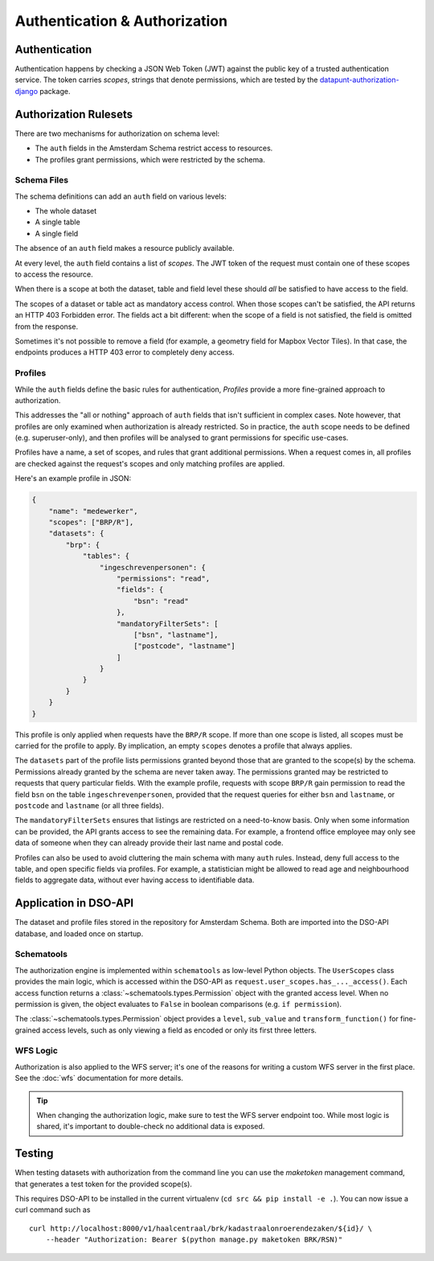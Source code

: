 Authentication & Authorization
==============================

Authentication
--------------

Authentication happens by checking a JSON Web Token (JWT)
against the public key of a trusted authentication service.
The token carries *scopes*, strings that denote permissions,
which are tested by the
`datapunt-authorization-django <https://github.com/Amsterdam/authorization_django>`_
package.

Authorization Rulesets
----------------------

There are two mechanisms for authorization on schema level:

* The ``auth`` fields in the Amsterdam Schema restrict access to resources.
* The profiles grant permissions, which were restricted by the schema.

Schema Files
~~~~~~~~~~~~

The schema definitions can add an ``auth`` field on various levels:

* The whole dataset
* A single table
* A single field

The absence of an ``auth`` field makes a resource publicly available.

At every level, the ``auth`` field contains a list of *scopes*.
The JWT token of the request must contain one of these scopes to access the resource.

When there is a scope at both the dataset, table and field level
these should *all* be satisfied to have access to the field.

The scopes of a dataset or table act as mandatory access control.
When those scopes can't be satisfied, the API returns an HTTP 403 Forbidden error.
The fields act a bit different: when the scope of a field is not satisfied,
the field is omitted from the response.

Sometimes it's not possible to remove a field (for example, a geometry field for Mapbox Vector Tiles).
In that case, the endpoints produces a HTTP 403 error to completely deny access.

Profiles
~~~~~~~~

While the ``auth`` fields define the basic rules for authentication,
*Profiles* provide a more fine-grained approach to authorization.

This addresses the "all or nothing" approach of ``auth`` fields that isn't sufficient in complex cases.
Note however, that profiles are only examined when authorization is already restricted.
So in practice, the ``auth`` scope needs to be defined (e.g. superuser-only),
and then profiles will be analysed to grant permissions for specific use-cases.

Profiles have a name, a set of scopes, and rules that grant additional permissions.
When a request comes in, all profiles are checked against the request's scopes
and only matching profiles are applied.

Here's an example profile in JSON:

.. code-block:: json

    {
        "name": "medewerker",
        "scopes": ["BRP/R"],
        "datasets": {
            "brp": {
                "tables": {
                    "ingeschrevenpersonen": {
                        "permissions": "read",
                        "fields": {
                            "bsn": "read"
                        },
                        "mandatoryFilterSets": [
                            ["bsn", "lastname"],
                            ["postcode", "lastname"]
                        ]
                    }
                }
            }
        }
    }

This profile is only applied when requests have the ``BRP/R`` scope.
If more than one scope is listed, all scopes must be carried for the profile to apply.
By implication, an empty ``scopes`` denotes a profile that always applies.

The ``datasets`` part of the profile lists permissions granted beyond those
that are granted to the scope(s) by the schema.
Permissions already granted by the schema are never taken away.
The permissions granted may be restricted to requests that query particular fields.
With the example profile, requests with scope ``BRP/R``
gain permission to read the field ``bsn`` on the table ``ingeschrevenpersonen``,
provided that the request queries for either ``bsn`` and ``lastname``,
or ``postcode`` and ``lastname`` (or all three fields).

The ``mandatoryFilterSets`` ensures that listings are restricted on a need-to-know basis.
Only when some information can be provided, the API grants access to see the remaining data.
For example, a frontend office employee may only see data of someone when they can already
provide their last name and postal code.

Profiles can also be used to avoid cluttering the main schema with many ``auth`` rules.
Instead, deny full access to the table, and open specific fields via profiles.
For example, a statistician might be allowed to read age and neighbourhood fields to aggregate data,
without ever having access to identifiable data.

Application in DSO-API
----------------------

The dataset and profile files stored in the repository for Amsterdam Schema.
Both are imported into the DSO-API database, and loaded once on startup.

Schematools
~~~~~~~~~~~

The authorization engine is implemented within ``schematools`` as low-level Python objects.
The ``UserScopes`` class provides the main logic, which is accessed within the DSO-API
as ``request.user_scopes.has_..._access()``. Each access function returns a
:class:`~schematools.types.Permission` object with the granted access level.
When no permission is given, the object evaluates to ``False`` in boolean comparisons (e.g. ``if permission``).

The :class:`~schematools.types.Permission` object provides a ``level``, ``sub_value`` and ``transform_function()``
for fine-grained access levels, such as only viewing a field as encoded or only its first three letters.

WFS Logic
~~~~~~~~~

Authorization is also applied to the WFS server; it's one of the reasons
for writing a custom WFS server in the first place.
See the :doc:`wfs` documentation for more details.

.. tip::

    When changing the authorization logic, make sure to test the WFS server endpoint too.
    While most logic is shared, it's important to double-check no additional data is exposed.


Testing
-------

When testing datasets with authorization from the command line
you can use the `maketoken` management command, that generates 
a test token for the provided scope(s).

This requires DSO-API to be installed in the current virtualenv
(``cd src && pip install -e .``).
You can now issue a curl command such as
::

    curl http://localhost:8000/v1/haalcentraal/brk/kadastraalonroerendezaken/${id}/ \
        --header "Authorization: Bearer $(python manage.py maketoken BRK/RSN)"
